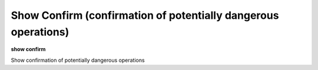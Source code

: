 .. index:: show; confirm
.. _show_confirm:

Show Confirm (confirmation of potentially dangerous operations)
--------------------------------------------------------------------

**show confirm**

Show confirmation of potentially dangerous operations

.. seealso::

   :ref:`show confirm <show_confirm>`
